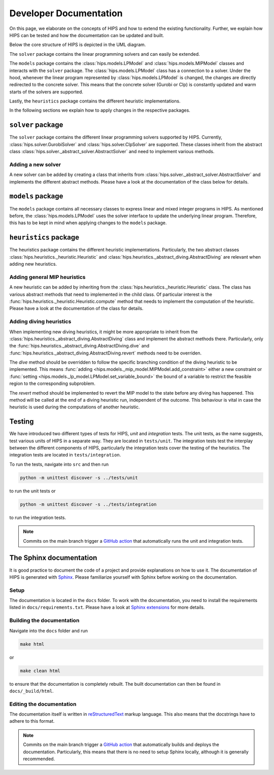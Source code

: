 Developer Documentation
=======================
On this page, we elaborate on the concepts of HIPS and how to extend the existing functionality. Further, we explain how
HIPS can be tested and how the documentation can be updated and built.

Below the core structure of HIPS is depicted in the UML diagram.

.. image:: img/hips-uml.png

The ``solver`` package contains the linear programming solvers and can easily be extended.

The ``models`` package contains the :class:`hips.models.LPModel` and
:class:`hips.models.MIPModel` classes and interacts with the ``solver`` package. The :class:`hips.models.LPModel` class has a connection to a solver.
Under the hood, whenever the linear program represented by :class:`hips.models.LPModel` is changed, the changes are
directly redirected to the concrete solver. This means that the concrete solver (Gurobi or Clp) is constantly updated and
warm starts of the solvers are supported.

Lastly, the ``heuristics`` package contains the different heuristic implementations.

In the following sections we explain how to apply changes in the respective packages.

``solver`` package
------------------
The ``solver`` package contains the different linear programming solvers supported by HIPS.
Currently, :class:`hips.solver.GurobiSolver` and :class:`hips.solver.ClpSolver` are supported.
These classes inherit from the abstract class :class:`hips.solver._abstract_solver.AbstractSolver` and need to
implement various methods.

Adding a new solver
___________________
A new solver can be added by creating a class that inherits from :class:`hips.solver._abstract_solver.AbstractSolver`
and implements the different abstract methods. Please have a look at the documentation of the class below for details.

.. autosummary::
   :toctree: _autosummary
   :nosignatures:
   :recursive:

   hips.solver._abstract_solver.AbstractSolver

``models`` package
------------------
The ``models`` package contains all necessary classes to express linear and mixed integer programs in HIPS. As mentioned
before, the :class:`hips.models.LPModel` uses the solver interface to update the underlying linear program. Therefore, this
has to be kept in mind when applying changes to the ``models`` package.

``heuristics`` package
----------------------
The heuristics package contains the different heuristic implementations. Particularly, the two abstract classes :class:`hips.heuristics._heuristic.Heuristic`
and :class:`hips.heuristics._abstract_diving.AbstractDiving` are relevant when adding new heuristics.

Adding general MIP heuristics
_____________________________
A new heuristic can be added by inheriting from the :class:`hips.heuristics._heuristic.Heuristic` class. The class has
various abstract methods that need to implemented in the child class. Of particular interest is the
:func:`hips.heuristics._heuristic.Heuristic.compute` method that needs to implement the computation of the heuristic.
Please have a look at the documentation of the class for details.


Adding diving heuristics
________________________
When implementing new diving heuristics, it might be more appropriate to inherit from the
:class:`hips.heuristics._abstract_diving.AbstractDiving` class and implement the abstract methods there.
Particularly, only the :func:`hips.heuristics._abstract_diving.AbstractDiving.dive` and
:func:`hips.heuristics._abstract_diving.AbstractDiving.revert` methods need to be overriden.

The *dive* method should be overridden to follow the specific branching condition of the diving heuristic to be implemented.
This means :func:`adding <hips.models._mip_model.MIPModel.add_constraint>` either a new constraint or
:func:`setting <hips.models._lp_model.LPModel.set_variable_bound>` the bound of a variable to restrict the feasible region
to the corresponding subproblem.

The *revert* method should be implemented to revert the MIP model to the state before any diving has happened. This method will
be called at the end of a diving heuristic run, independent of the outcome. This behaviour is vital in case the heuristic is
used during the computations of another heuristic.


.. autosummary::
   :toctree: _autosummary
   :nosignatures:
   :recursive:

   hips.heuristics._abstract_diving.AbstractDiving
   hips.heuristics._heuristic.Heuristic


Testing
-------
We have introduced two different types of tests for HIPS, `unit` and `integration` tests. The unit tests, as the name
suggests, test various units of HIPS in a separate way. They are located in ``tests/unit``. The integration tests test
the interplay between the different components of HIPS, particularly the integration tests cover the testing of the heuristics.
The integration tests are located in ``tests/integration``.

To run the tests, navigate into ``src`` and then run

.. code-block::

    python -m unittest discover -s ../tests/unit

to run the unit tests or

.. code-block::

    python -m unittest discover -s ../tests/integration

to run the integration tests.

.. note::
    Commits on the main branch trigger a `GitHub action <https://github.com/cxlvinchau/hips/actions/workflows/test.yml>`_ that automatically
    runs the unit and integration tests.


The Sphinx documentation
------------------------
It is good practice to document the code of a project and provide explanations on how to use it. The documentation of HIPS
is generated with `Sphinx <https://www.sphinx-doc.org/en/master/>`_. Please familiarize yourself with Sphinx before working
on the documentation.

Setup
_____
The documentation is located in the ``docs`` folder. To work with the documentation, you need to install the requirements listed
in ``docs/requirements.txt``. Please have a look at `Sphinx extensions <https://www.sphinx-doc.org/en/master/usage/extensions/index.html>`_
for more details.

Building the documentation
__________________________
Navigate into the ``docs`` folder and run

.. code-block::

    make html

or

.. code-block::

    make clean html

to ensure that the documentation is completely rebuilt. The built documentation can then be found in ``docs/_build/html``.

Editing the documentation
_________________________
The documentation itself is written in `reStructuredText <https://www.sphinx-doc.org/en/master/usage/restructuredtext/basics.html>`_
markup language. This also means that the docstrings have to adhere to this format.

.. note::
    Commits on the main branch trigger a `GitHub action <https://github.com/cxlvinchau/hips/actions/workflows/main.yml>`_ that automatically
    builds and deploys the documentation. Particularly, this means that there is no need to setup Sphinx locally, although
    it is generally recommended.